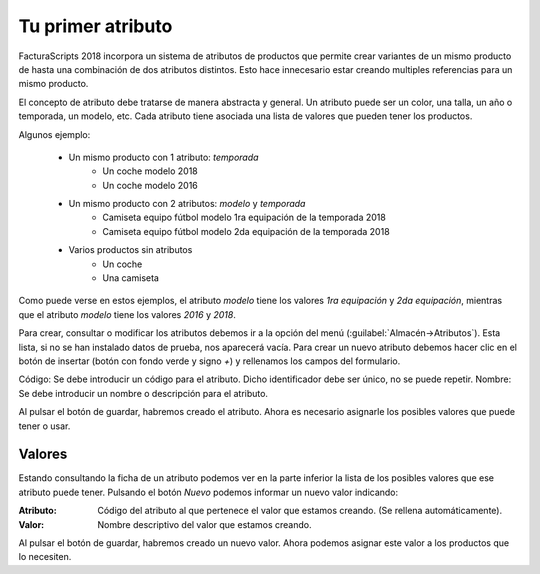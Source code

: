 .. highlight:: rst
.. title:: Facturascripts primeros pasos: Tu primer atributo
.. meta::
  :http-equiv=Content-Type: text/html; charset=UTF-8
  :generator: FacturaScripts Documentacion
  :description: Primeros pasos. Como crear atributos de productos en FacturaScripts 2018.
  :keywords: facturascripts, configurar, dar de alta, atributo, producto, talla, color
  :robots: Index, Follow
  :author: Jose Antonio Cuello (Artex Trading)
  :subject: Primer Atributo FacturaScripts 2018
  :lang: es

##################
Tu primer atributo
##################

FacturaScripts 2018 incorpora un sistema de atributos de productos que permite crear variantes de
un mismo producto de hasta una combinación de dos atributos distintos. Esto hace innecesario
estar creando multiples referencias para un mismo producto.

El concepto de atributo debe tratarse de manera abstracta y general. Un atributo puede ser
un color, una talla, un año o temporada, un modelo, etc. Cada atributo tiene asociada una
lista de valores que pueden tener los productos.

Algunos ejemplo:

    - Un mismo producto con 1 atributo: *temporada*
        - Un coche modelo 2018
        - Un coche modelo 2016

    - Un mismo producto con 2 atributos: *modelo* y *temporada*
        - Camiseta equipo fútbol modelo 1ra equipación de la temporada 2018
        - Camiseta equipo fútbol modelo 2da equipación de la temporada 2018

    - Varios productos sin atributos
        - Un coche
        - Una camiseta

Como puede verse en estos ejemplos, el atributo *modelo* tiene los valores *1ra equipación* y *2da equipación*,
mientras que el atributo *modelo* tiene los valores *2016* y *2018*.

Para crear, consultar o modificar los atributos debemos ir a la opción del menú
(:guilabel:`Almacén->Atributos`). Esta lista, si no se han instalado datos de prueba,
nos aparecerá vacía. Para crear un nuevo atributo debemos hacer clic en el botón de
insertar (botón con fondo verde y signo *+*) y rellenamos los campos del formulario.

Código: Se debe introducir un código para el atributo. Dicho identificador debe ser único, no se puede repetir.
Nombre: Se debe introducir un nombre o descripción para el atributo.

Al pulsar el botón de guardar, habremos creado el atributo. Ahora es necesario asignarle
los posibles valores que puede tener o usar.


Valores
=======

Estando consultando la ficha de un atributo podemos ver en la parte inferior la lista de los
posibles valores que ese atributo puede tener. Pulsando el botón *Nuevo* podemos informar un nuevo
valor indicando:

:Atributo: Código del atributo al que pertenece el valor que estamos creando. (Se rellena automáticamente).
:Valor: Nombre descriptivo del valor que estamos creando.

Al pulsar el botón de guardar, habremos creado un nuevo valor. Ahora podemos asignar este valor
a los productos que lo necesiten.
